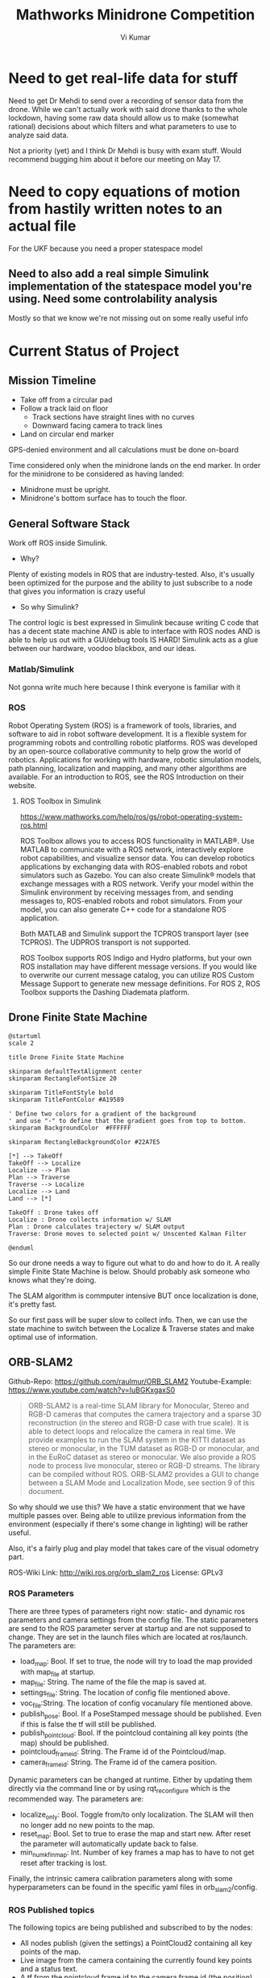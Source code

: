 #+TITLE: Mathworks Minidrone Competition
#+AUTHOR: Vi Kumar
#+PROJECT: Mathworks Minidrone Competition

* Need to get real-life data for stuff
Need to get Dr Mehdi to send over a recording of sensor data from the drone. While we can't actually work with said drone thanks to the whole lockdown, having some raw data should allow us to make (somewhat rational) decisions about which filters and what parameters to use to analyze said data.

Not a priority (yet) and I think Dr Mehdi is busy with exam stuff. Would recommend bugging him about it before our meeting on May 17.

* Need to copy equations of motion from hastily written notes to an actual file

For the UKF because you need a proper statespace model
** Need to also add a real simple Simulink implementation of the statespace model you're using. Need some controlability analysis

Mostly so that we know we're not missing out on some really useful info

* Current Status of Project
** Mission Timeline

- Take off from a circular pad
- Follow a track laid on floor
  - Track sections have straight lines with no curves
  - Downward facing camera to track lines
- Land on circular end marker

GPS-denied environment and all calculations must be done on-board

Time considered only when the minidrone lands on the end marker.
In order for the minidrone to be considered as having landed:
 - Minidrone must be upright.
 - Minidrone's bottom surface has to touch the floor.
[[file:./images/screenshot-01.png]]

** General Software Stack

Work off ROS inside Simulink.

- Why?
Plenty of existing models in ROS that are industry-tested. Also, it's usually been optimized for the purpose and the ability to just subscribe to a node that gives you information is crazy useful

- So why Simulink?
The control logic is best expressed in Simulink because writing C code that has a decent state machine AND is able to interface with ROS nodes AND is able to help us out with a GUI/debug tools IS HARD! Simulink acts as a glue between our hardware, voodoo blackbox, and our ideas.


*** Matlab/Simulink
Not gonna write much here because I think everyone is familiar with it
*** ROS
Robot Operating System (ROS) is a framework of tools, libraries, and software to aid in robot software development. It is a flexible system for programming robots and controlling robotic platforms. ROS was developed by an open-source collaborative community to help grow the world of robotics. Applications for working with hardware, robotic simulation models, path planning, localization and mapping, and many other algorithms are available. For an introduction to ROS, see the ROS Introduction on their website.

**** ROS Toolbox in Simulink

https://www.mathworks.com/help/ros/gs/robot-operating-system-ros.html

ROS Toolbox allows you to access ROS functionality in MATLAB®. Use MATLAB to communicate with a ROS network, interactively explore robot capabilities, and visualize sensor data. You can develop robotics applications by exchanging data with ROS-enabled robots and robot simulators such as Gazebo. You can also create Simulink® models that exchange messages with a ROS network. Verify your model within the Simulink environment by receiving messages from, and sending messages to, ROS-enabled robots and robot simulators. From your model, you can also generate C++ code for a standalone ROS application.

Both MATLAB and Simulink support the TCPROS transport layer (see TCPROS). The UDPROS transport is not supported.

ROS Toolbox supports ROS Indigo and Hydro platforms, but your own ROS installation may have different message versions. If you would like to overwrite our current message catalog, you can utilize ROS Custom Message Support to generate new message definitions. For ROS 2, ROS Toolbox supports the Dashing Diademata platform.

** Drone Finite State Machine


#+begin_src plantuml :file drone-fsm.png
@startuml
scale 2

title Drone Finite State Machine

skinparam defaultTextAlignment center
skinparam RectangleFontSize 20

skinparam TitleFontStyle bold
skinparam TitleFontColor #A19589

' Define two colors for a gradient of the background
' and use "-" to define that the gradient goes from top to bottom.
skinparam BackgroundColor  #FFFFFF

skinparam RectangleBackgroundColor #22A7E5

[*] --> TakeOff
TakeOff --> Localize
Localize --> Plan
Plan --> Traverse
Traverse --> Localize
Localize --> Land
Land --> [*]

TakeOff : Drone takes off
Localize : Drone collects information w/ SLAM
Plan : Drone calculates trajectory w/ SLAM output
Traverse: Drone moves to selected point w/ Unscented Kalman Filter

@enduml
#+END_SRC

#+RESULTS:
[[file:drone-fsm.png]]

So our drone needs a way to figure out what to do and how to do it.
A really simple Finite State Machine is below. Should probably ask someone who knows what they're doing.

The SLAM algorithm is commputer intensive BUT once localization is done, it's pretty fast.

So our first pass will be super slow to collect info.
Then, we can use the state machine to switch between the Localize & Traverse states and make optimal use of information.

** ORB-SLAM2


Github-Repo: https://github.com/raulmur/ORB_SLAM2
Youtube-Example: https://www.youtube.com/watch?v=IuBGKxgaxS0

#+BEGIN_QUOTE
ORB-SLAM2 is a real-time SLAM library for Monocular, Stereo and RGB-D cameras that computes the camera trajectory and a sparse 3D reconstruction (in the stereo and RGB-D case with true scale). It is able to detect loops and relocalize the camera in real time. We provide examples to run the SLAM system in the KITTI dataset as stereo or monocular, in the TUM dataset as RGB-D or monocular, and in the EuRoC dataset as stereo or monocular. We also provide a ROS node to process live monocular, stereo or RGB-D streams. The library can be compiled without ROS. ORB-SLAM2 provides a GUI to change between a SLAM Mode and Localization Mode, see section 9 of this document.
#+END_QUOTE


So why should we use this? We have a static environment that we have multiple passes over. Being able to utilize previous information from the environment (especially if there's some change in lighting) will be rather useful.

Also, it's a fairly plug and play model that takes care of the visual odometry part.



ROS-Wiki Link: http://wiki.ros.org/orb_slam2_ros
License: GPLv3

*** ROS Parameters

There are three types of parameters right now: static- and dynamic ros parameters and camera settings from the config file. The static parameters are send to the ROS parameter server at startup and are not supposed to change. They are set in the launch files which are located at ros/launch. The parameters are:

- load_map: Bool. If set to true, the node will try to load the map provided with map_file at startup.
- map_file: String. The name of the file the map is saved at.
- settings_file: String. The location of config file mentioned above.
- voc_file:String. The location of config vocanulary file mentioned above.
- publish_pose: Bool. If a PoseStamped message should be published. Even if this is false the tf will still be published.
- publish_pointcloud: Bool. If the pointcloud containing all key points (the map) should be published.
- pointcloud_frame_id: String. The Frame id of the Pointcloud/map.
- camera_frame_id: String. The Frame id of the camera position.

Dynamic parameters can be changed at runtime. Either by updating them directly via the command line or by using rqt_reconfigure which is the recommended way. The parameters are:

- localize_only: Bool. Toggle from/to only localization. The SLAM will then no longer add no new points to the map.
- reset_map: Bool. Set to true to erase the map and start new. After reset the parameter will automatically update back to false.
- min_num_kf_in_map: Int. Number of key frames a map has to have to not get reset after tracking is lost.

Finally, the intrinsic camera calibration parameters along with some hyperparameters can be found in the specific yaml files in orb_slam2/config.

*** ROS Published topics

The following topics are being published and subscribed to by the nodes:

- All nodes publish (given the settings) a PointCloud2 containing all key points of the map.
- Live image from the camera containing the currently found key points and a status text.
- A tf from the pointcloud frame id to the camera frame id (the position).

*** ROS Subscribed topics

- The mono node subscribes to /camera/image_raw for the input image.
- The RGBD node subscribes to /camera/rgb/image_raw for the RGB image and
- /camera/depth_registered/image_raw for the depth information.
- The stereo node subscribes to image_left/image_color_rect and
- image_right/image_color_rect for corresponding images.

*** ROS Services

All nodes offer the possibility to save the map via the service node_type/save_map. So the save_map services are:

- /orb_slam2_rgbd/save_map
- /orb_slam2_mono/save_map
- /orb_slam2_stereo/save_map

** Unscented Kalman Filter

Like an Extended Kalman Filter but more performant.
Able to deal with the drone's non-linearities and should give us a decent idea of where and how fast our drone is moving.

for the accelerometer, gyroscope and stuff
This is what keeps the drone actually flying in the air.
The ORB-SLAMv2 is really just a way to identify points
